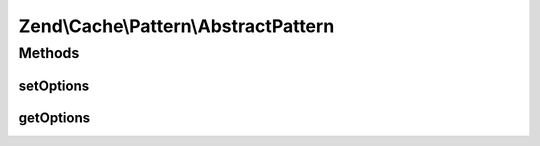 .. Cache/Pattern/AbstractPattern.php generated using docpx on 01/30/13 03:32am


Zend\\Cache\\Pattern\\AbstractPattern
=====================================

Methods
+++++++

setOptions
----------

.. function:: setOptions()


    Set pattern options

    :param array|Traversable|PatternOptions: 

    :rtype: AbstractPattern 

    :throws: Exception\InvalidArgumentException 



getOptions
----------

.. function:: getOptions()


    Get all pattern options

    :rtype: PatternOptions 



